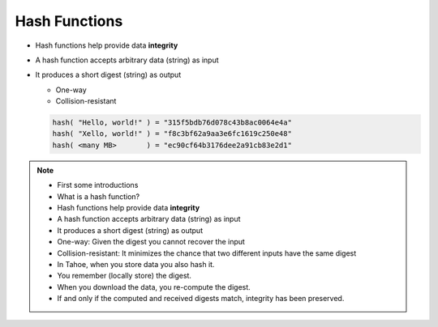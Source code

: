 Hash Functions
==============

* Hash functions help provide data **integrity**
* A hash function accepts arbitrary data (string) as input
* It produces a short digest (string) as output

  * One-way
  * Collision-resistant

  .. code:: python

     hash( "Hello, world!" ) = "315f5bdb76d078c43b8ac0064e4a"
     hash( "Xello, world!" ) = "f8c3bf62a9aa3e6fc1619c250e48"
     hash( <many MB>       ) = "ec90cf64b3176dee2a91cb83e2d1"

.. note::

   * First some introductions
   * What is a hash function?
   * Hash functions help provide data **integrity**
   * A hash function accepts arbitrary data (string) as input
   * It produces a short digest (string) as output
   * One-way: Given the digest you cannot recover the input
   * Collision-resistant: It minimizes the chance that two different inputs have the same digest
   * In Tahoe, when you store data you also hash it.
   * You remember (locally store) the digest.
   * When you download the data, you re-compute the digest.
   * If and only if the computed and received digests match, integrity has been preserved.
